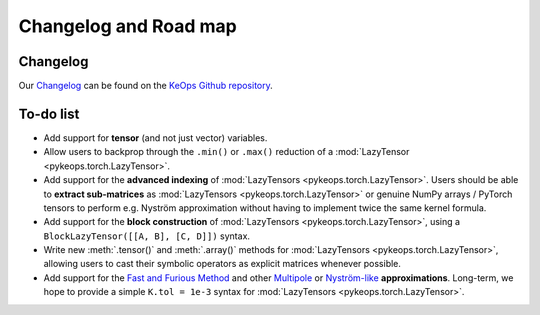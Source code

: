 Changelog and Road map
=======================

Changelog
---------

Our `Changelog <https://github.com/getkeops/keops/blob/master/CHANGELOG.md>`_
can be found on the `KeOps Github repository <https://github.com/getkeops/keops/>`_.

To-do list
----------

* Add support for **tensor** (and not just vector) variables.
* Allow users to backprop through the ``.min()`` or ``.max()`` reduction
  of a :mod:`LazyTensor <pykeops.torch.LazyTensor>`.
* Add support for the **advanced indexing** of 
  :mod:`LazyTensors <pykeops.torch.LazyTensor>`. 
  Users should be able to **extract sub-matrices** as :mod:`LazyTensors <pykeops.torch.LazyTensor>` or genuine NumPy arrays / PyTorch tensors
  to perform e.g. Nyström approximation without having to
  implement twice the same kernel formula.
* Add support for the **block construction** of 
  :mod:`LazyTensors <pykeops.torch.LazyTensor>`,
  using a ``BlockLazyTensor([[A, B], [C, D]])`` syntax.
* Write new :meth:`.tensor()` and :meth:`.array()` methods
  for :mod:`LazyTensors <pykeops.torch.LazyTensor>`,
  allowing users to cast their symbolic operators as
  explicit matrices whenever possible.
* Add support for the `Fast and Furious Method <https://gargantua.polytechnique.fr/siatel-web/linkto/mICYYYT(myY6>`_ and other
  `Multipole <https://en.wikipedia.org/wiki/Fast_multipole_method>`_ 
  or `Nyström-like <https://en.wikipedia.org/wiki/Low-rank_matrix_approximations>`_ **approximations**.
  Long-term, we hope to provide a simple
  ``K.tol = 1e-3`` syntax for :mod:`LazyTensors <pykeops.torch.LazyTensor>`.
